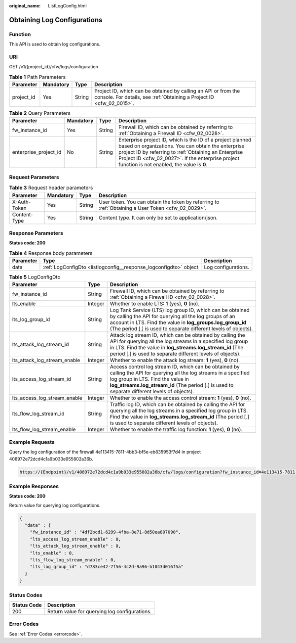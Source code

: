 :original_name: ListLogConfig.html

.. _ListLogConfig:

Obtaining Log Configurations
============================

Function
--------

This API is used to obtain log configurations.

URI
---

GET /v1/{project_id}/cfw/logs/configuration

.. table:: **Table 1** Path Parameters

   +------------+-----------+--------+----------------------------------------------------------------------------------------------------------------------------------------+
   | Parameter  | Mandatory | Type   | Description                                                                                                                            |
   +============+===========+========+========================================================================================================================================+
   | project_id | Yes       | String | Project ID, which can be obtained by calling an API or from the console. For details, see :ref:`Obtaining a Project ID <cfw_02_0015>`. |
   +------------+-----------+--------+----------------------------------------------------------------------------------------------------------------------------------------+

.. table:: **Table 2** Query Parameters

   +-----------------------+-----------+--------+------------------------------------------------------------------------------------------------------------------------------------------------------------------------------------------------------------------------------------------------------------------------------+
   | Parameter             | Mandatory | Type   | Description                                                                                                                                                                                                                                                                  |
   +=======================+===========+========+==============================================================================================================================================================================================================================================================================+
   | fw_instance_id        | Yes       | String | Firewall ID, which can be obtained by referring to :ref:`Obtaining a Firewall ID <cfw_02_0028>`.                                                                                                                                                                             |
   +-----------------------+-----------+--------+------------------------------------------------------------------------------------------------------------------------------------------------------------------------------------------------------------------------------------------------------------------------------+
   | enterprise_project_id | No        | String | Enterprise project ID, which is the ID of a project planned based on organizations. You can obtain the enterprise project ID by referring to :ref:`Obtaining an Enterprise Project ID <cfw_02_0027>`. If the enterprise project function is not enabled, the value is **0**. |
   +-----------------------+-----------+--------+------------------------------------------------------------------------------------------------------------------------------------------------------------------------------------------------------------------------------------------------------------------------------+

Request Parameters
------------------

.. table:: **Table 3** Request header parameters

   +--------------+-----------+--------+---------------------------------------------------------------------------------------------------+
   | Parameter    | Mandatory | Type   | Description                                                                                       |
   +==============+===========+========+===================================================================================================+
   | X-Auth-Token | Yes       | String | User token. You can obtain the token by referring to :ref:`Obtaining a User Token <cfw_02_0029>`. |
   +--------------+-----------+--------+---------------------------------------------------------------------------------------------------+
   | Content-Type | Yes       | String | Content type. It can only be set to application/json.                                             |
   +--------------+-----------+--------+---------------------------------------------------------------------------------------------------+

Response Parameters
-------------------

**Status code: 200**

.. table:: **Table 4** Response body parameters

   +-----------+-------------------------------------------------------------------+---------------------+
   | Parameter | Type                                                              | Description         |
   +===========+===================================================================+=====================+
   | data      | :ref:`LogConfigDto <listlogconfig__response_logconfigdto>` object | Log configurations. |
   +-----------+-------------------------------------------------------------------+---------------------+

.. _listlogconfig__response_logconfigdto:

.. table:: **Table 5** LogConfigDto

   +------------------------------+---------+------------------------------------------------------------------------------------------------------------------------------------------------------------------------------------------------------------------------------------------------------------+
   | Parameter                    | Type    | Description                                                                                                                                                                                                                                                |
   +==============================+=========+============================================================================================================================================================================================================================================================+
   | fw_instance_id               | String  | Firewall ID, which can be obtained by referring to :ref:`Obtaining a Firewall ID <cfw_02_0028>`.                                                                                                                                                           |
   +------------------------------+---------+------------------------------------------------------------------------------------------------------------------------------------------------------------------------------------------------------------------------------------------------------------+
   | lts_enable                   | Integer | Whether to enable LTS: **1** (yes), **0** (no).                                                                                                                                                                                                            |
   +------------------------------+---------+------------------------------------------------------------------------------------------------------------------------------------------------------------------------------------------------------------------------------------------------------------+
   | lts_log_group_id             | String  | Log Tank Service (LTS) log group ID, which can be obtained by calling the API for querying all the log groups of an account in LTS. Find the value in **log_groups.log_group_id** (The period [.] is used to separate different levels of objects).        |
   +------------------------------+---------+------------------------------------------------------------------------------------------------------------------------------------------------------------------------------------------------------------------------------------------------------------+
   | lts_attack_log_stream_id     | String  | Attack log stream ID, which can be obtained by calling the API for querying all the log streams in a specified log group in LTS. Find the value in **log_streams.log_stream_id** (The period [.] is used to separate different levels of objects).         |
   +------------------------------+---------+------------------------------------------------------------------------------------------------------------------------------------------------------------------------------------------------------------------------------------------------------------+
   | lts_attack_log_stream_enable | Integer | Whether to enable the attack log stream: **1** (yes), **0** (no).                                                                                                                                                                                          |
   +------------------------------+---------+------------------------------------------------------------------------------------------------------------------------------------------------------------------------------------------------------------------------------------------------------------+
   | lts_access_log_stream_id     | String  | Access control log stream ID, which can be obtained by calling the API for querying all the log streams in a specified log group in LTS. Find the value in **log_streams.log_stream_id** (The period [.] is used to separate different levels of objects). |
   +------------------------------+---------+------------------------------------------------------------------------------------------------------------------------------------------------------------------------------------------------------------------------------------------------------------+
   | lts_access_log_stream_enable | Integer | Whether to enable the access control stream: **1** (yes), **0** (no).                                                                                                                                                                                      |
   +------------------------------+---------+------------------------------------------------------------------------------------------------------------------------------------------------------------------------------------------------------------------------------------------------------------+
   | lts_flow_log_stream_id       | String  | Traffic log ID, which can be obtained by calling the API for querying all the log streams in a specified log group in LTS. Find the value in **log_streams.log_stream_id** (The period [.] is used to separate different levels of objects).               |
   +------------------------------+---------+------------------------------------------------------------------------------------------------------------------------------------------------------------------------------------------------------------------------------------------------------------+
   | lts_flow_log_stream_enable   | Integer | Whether to enable the traffic log function: **1** (yes), **0** (no).                                                                                                                                                                                       |
   +------------------------------+---------+------------------------------------------------------------------------------------------------------------------------------------------------------------------------------------------------------------------------------------------------------------+

Example Requests
----------------

Query the log configuration of the firewall 4e113415-7811-4bb3-bf5e-eb835953f7d4 in project 408972e72dcd4c1a9b033e955802a36b.

.. code-block::

   https://{Endpoint}/v1/408972e72dcd4c1a9b033e955802a36b/cfw/logs/configuration?fw_instance_id=4e113415-7811-4bb3-bf5e-eb835953f7d4&enterprise_project_id=default

Example Responses
-----------------

**Status code: 200**

Return value for querying log configurations.

.. code-block::

   {
     "data" : {
       "fw_instance_id" : "4df2bcd1-6299-4fba-8e71-8d50ea807090",
       "lts_access_log_stream_enable" : 0,
       "lts_attack_log_stream_enable" : 0,
       "lts_enable" : 0,
       "lts_flow_log_stream_enable" : 0,
       "lts_log_group_id" : "d783ce42-7f56-4c2d-9a96-b1043d016f5a"
     }
   }

Status Codes
------------

=========== =============================================
Status Code Description
=========== =============================================
200         Return value for querying log configurations.
=========== =============================================

Error Codes
-----------

See :ref:`Error Codes <errorcode>`.

